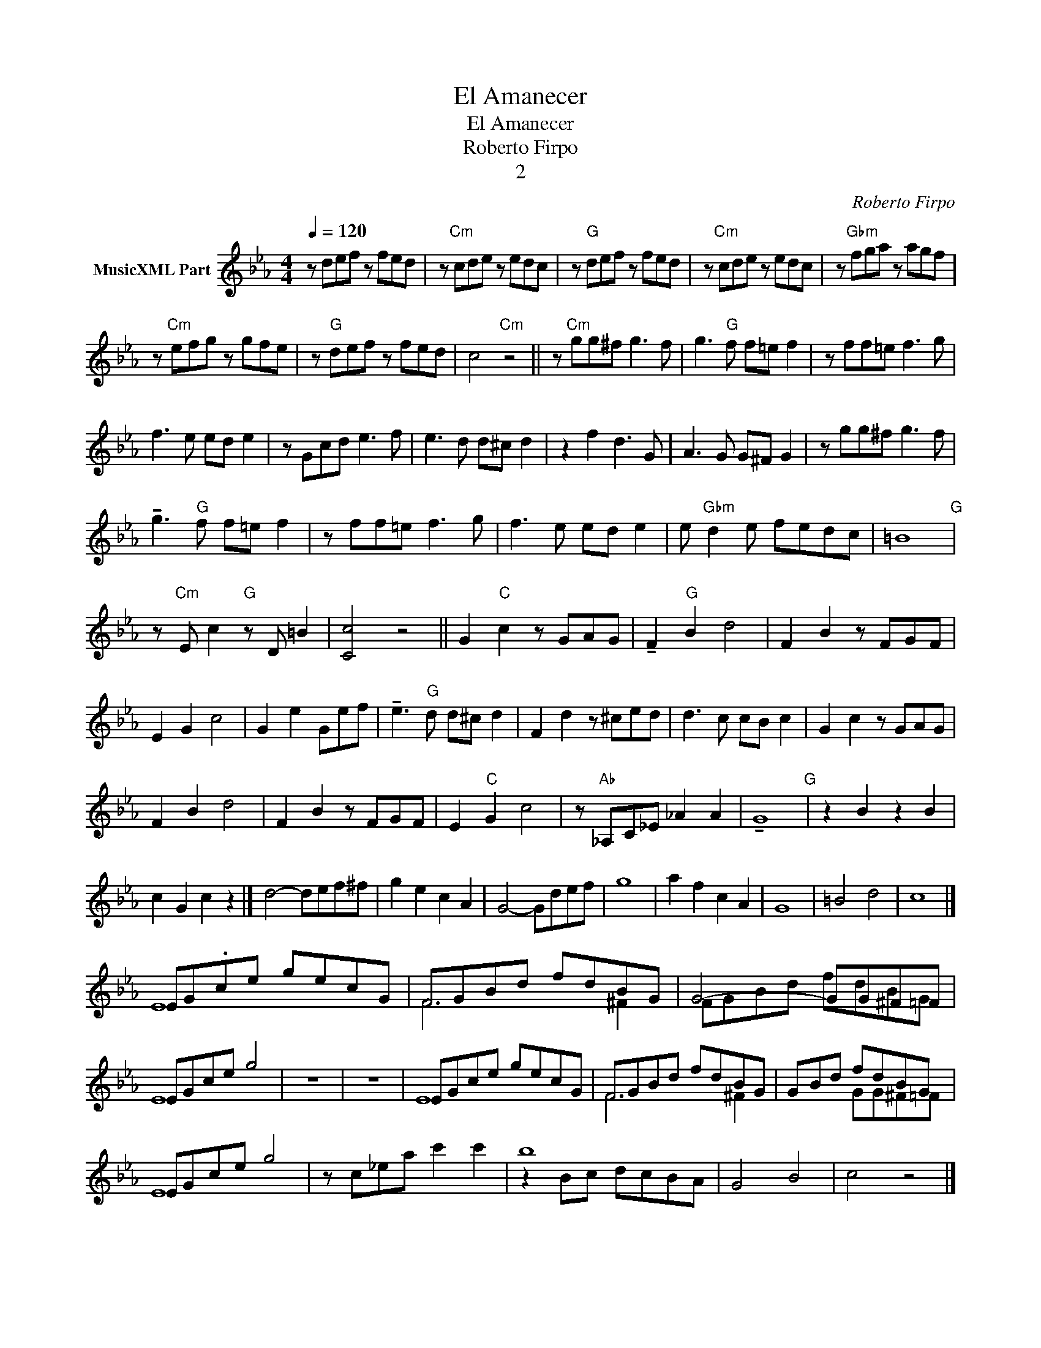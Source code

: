 X:1
T:El Amanecer
T:El Amanecer
T:Roberto Firpo
T:2
C:Roberto Firpo
Z:Public Domain
%%score ( 1 2 )
L:1/8
Q:1/4=120
M:4/4
K:Eb
V:1 treble nm="MusicXML Part"
%%MIDI program 0
%%MIDI control 7 102
%%MIDI control 10 64
V:2 treble 
%%MIDI channel 1
%%MIDI program 0
%%MIDI control 7 102
%%MIDI control 10 64
V:1
 z def z fed | z"Cm" cde z edc | z"G" def z fed | z"Cm" cde z edc | z"Gbm" fga z agf | %5
 z"Cm" efg z gfe | z"G" def z fed | c4"Cm" z4 || z"Cm" gg^f g3 f | g3"G" f f=e f2 | z ff=e f3 g | %11
 f3 e ed e2 | z Gcd e3 f | e3 d d^c d2 | z2 f2 d3 G | A3 G G^F G2 | z gg^f g3 f | %17
 !tenuto!g3"G" f f=e f2 | z ff=e f3 g | f3 e ed e2 | e"Gbm" d2 e fedc | =B8"G" | %22
 z"Cm" E c2"G" z D =B2 | [Cc]4 z4 || G2"C" c2 z GAG | !tenuto!F2"G" B2 d4 | F2 B2 z FGF | %27
 E2 G2 c4 | G2 e2 Gef | !tenuto!e3"G" d d^c d2 | F2 d2 z ^ced | d3 c cB c2 | G2 c2 z GAG | %33
 F2 B2 d4 | F2 B2 z FGF | E2"C" G2 c4 | z"Ab" _A,C_E _A2 A2 | !tenuto!G8"G" | z2 B2 z2 B2 | %39
 c2 G2 c2 z2 |] d4- def^f | g2 e2 c2 A2 | G4- Gdef | g8 | a2 f2 c2 A2 | G8 | =B4 d4 | c8 |] %48
 EG.ce gecG | FGBd fdBG | G4- GG^F=F | EGce g4 | z8 | z8 | EGce gecG | FGBd fdBG | GBd fdBG | %57
 EGce g4 | z c_ea c'2 c'2 | b8 | G4 B4 | c4 z4 |] %62
V:2
 x8 | x8 | x8 | x8 | x8 | x8 | x8 | x8 || x8 | x8 | x8 | x8 | x8 | x8 | x8 | x8 | x8 | x8 | x8 | %19
 x8 | x8 | x8 | x8 | x8 || x8 | x8 | x8 | x8 | x7 | x8 | x8 | x8 | x8 | x8 | x8 | x8 | x8 | x8 | %38
 x8 | x8 |] x8 | x8 | x8 | x8 | x8 | x8 | x8 | x8 |] E8 | F6 ^F2 | FGBd fdBG | E8 | x8 | x8 | E8 | %55
 F6 ^F2 | x3 GG^F=F | E8 | x8 | z2 Bc dcBA | x8 | x8 |] %62

